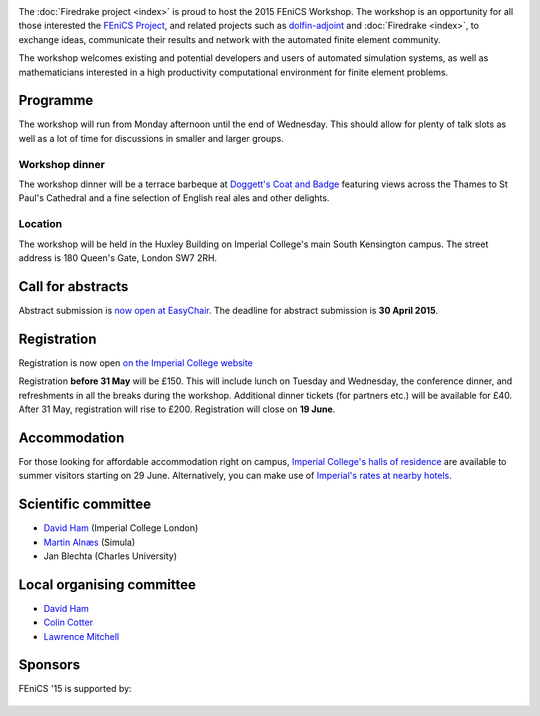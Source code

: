 .. title:: FEniCS '15

.. container:: fenics_15

.. image:: _static/queens_tower_narrow.jpg
   :width: 30%
   :alt: alternate text
   :align: right

The :doc:`Firedrake project <index>` is proud to host the 2015 FEniCS
Workshop. The workshop is an opportunity for all those interested the
`FEniCS Project <http://fenicsproject.org>`_, and related projects such
as `dolfin-adjoint <http://dolfin-adjoint.org>`_ and :doc:`Firedrake
<index>`, to exchange ideas, communicate their results and network with
the automated finite element community.

The workshop welcomes existing and potential developers and users of
automated simulation systems, as well as mathematicians interested in
a high productivity computational environment for finite element problems.

Programme
---------

The workshop will run from Monday afternoon until the end of
Wednesday. This should allow for plenty of talk slots as well as a lot
of time for discussions in smaller and larger groups.

.. image:: _static/doggetts_terrace.jpg
   :width: 25%
   :alt: alternate text
   :align: left

Workshop dinner
~~~~~~~~~~~~~~~

The workshop dinner will be a terrace barbeque at `Doggett's Coat and
Badge
<http://www.nicholsonspubs.co.uk/doggettscoatandbadgesouthbanklondon/>`_
featuring views across the Thames to St Paul's Cathedral and a fine
selection of English real ales and other delights.

Location
~~~~~~~~

The workshop will be held in the Huxley Building on Imperial College's
main South Kensington campus. The street address is 180 Queen's Gate, London SW7 2RH.

Call for abstracts
------------------

Abstract submission is `now open at EasyChair <https://easychair.org/conferences/?conf=fenics15>`_. The deadline for
abstract submission is **30 April 2015**.

Registration
------------

Registration is now open `on the Imperial College website <https://wwwa.imperial.ac.uk/pls/apex/f?p=120:2:36560903269220::NO:2:P2_TRT_TYPE,P2_DEPARTMENT,P2_COURSE:SHORTCOR,3324,7793>`_


Registration **before 31 May** will be £150. This will include lunch on
Tuesday and Wednesday, the conference dinner, and refreshments in all
the breaks during the workshop. Additional dinner tickets (for
partners etc.) will be available for £40. After 31 May, registration
will rise to £200. Registration will close on **19 June**.

Accommodation
-------------

For those looking for affordable accommodation right on campus, `Imperial College's
halls of residence <http://www3.imperial.ac.uk/summeraccommodation>`_
are available to summer visitors starting on 29 June. Alternatively,
you can make use of `Imperial's rates at nearby hotels <http://www3.imperial.ac.uk/conferenceandevents/accommodation/hotelaccommodation>`_.


Scientific committee
--------------------

* `David Ham <http://www.imperial.ac.uk/people/david.ham>`_ (Imperial College London)
* `Martin Alnæs  <http://www.simula.no/people/martinal>`_ (Simula)
* Jan Blechta (Charles University)

Local organising committee
--------------------------

* `David Ham <http://www.imperial.ac.uk/people/david.ham>`_
* `Colin Cotter <http://www.imperial.ac.uk/people/colin.cotter>`_
* `Lawrence Mitchell <http://www.imperial.ac.uk/people/lawrence.mitchell>`_

Sponsors
--------

FEniCS '15 is supported by:


 |Imperial College London|  |EPSRC|  |NERC| 


.. |NERC| image:: /images/nerc.*
  :height: 60px
  :target: http://www.nerc.ac.uk

.. |EPSRC| image:: /images/epsrc.*
  :height: 60px
  :target: http://www.epsrc.ac.uk

.. |Imperial College London| image:: /images/imperial.*
  :height: 60px
  :target: http://www.imperial.ac.uk
